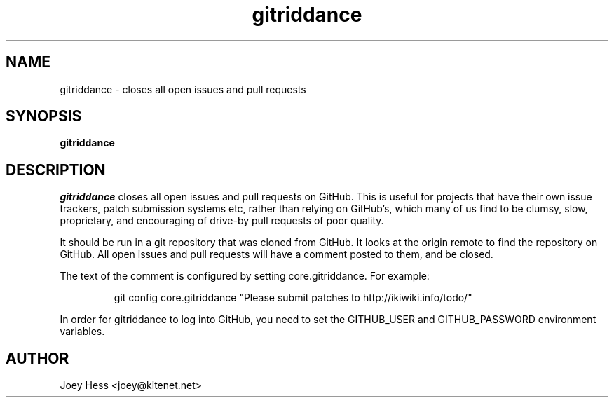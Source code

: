 .\" -*- nroff -*-
.TH gitriddance 1 "Commands"
.SH NAME
gitriddance \- closes all open issues and pull requests
.SH SYNOPSIS
.B gitriddance
.SH DESCRIPTION
.I gitriddance
closes all open issues and pull requests on GitHub. This is useful for
projects that have their own issue trackers, patch submission systems etc,
rather than relying on GitHub's, which many of us find to be clumsy,
slow, proprietary, and encouraging of drive-by pull requests of poor quality.
.PP
It should be run in a git repository that was cloned from GitHub. It
looks at the origin remote to find the repository on GitHub. All open
issues and pull requests will have a comment posted to them, and be closed.
.PP
The text of the comment is configured by setting core.gitriddance. For
example:
.IP
git config core.gitriddance "Please submit patches to http://ikiwiki.info/todo/"
.PP
In order for gitriddance to log into GitHub, you need to set 
the GITHUB_USER and GITHUB_PASSWORD environment variables.
.SH AUTHOR 
Joey Hess <joey@kitenet.net>
